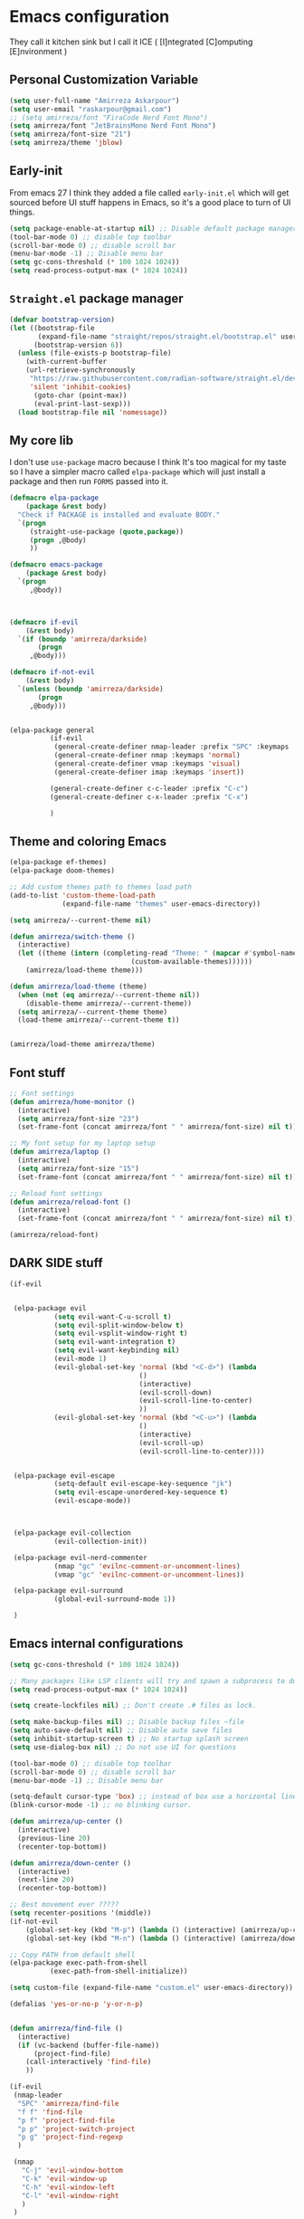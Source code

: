 * Emacs configuration
They call it kitchen sink
but I call it ICE ( [I]ntegrated [C]omputing [E]nvironment )
** Personal Customization Variable
#+BEGIN_SRC emacs-lisp
(setq user-full-name "Amirreza Askarpour")
(setq user-email "raskarpour@gmail.com")
;; (setq amirreza/font "FiraCode Nerd Font Mono")
(setq amirreza/font "JetBrainsMono Nerd Font Mono")
(setq amirreza/font-size "21")
(setq amirreza/theme 'jblow)
#+END_SRC
** Early-init
From emacs 27 I think they added a file called =early-init.el= which will get sourced
before UI stuff happens in Emacs, so it's a good place to turn of UI things.
#+BEGIN_SRC emacs-lisp :tangle early-init.el
(setq package-enable-at-startup nil) ;; Disable default package manager package.el
(tool-bar-mode 0) ;; disable top toolbar
(scroll-bar-mode 0) ;; disable scroll bar
(menu-bar-mode -1) ;; Disable menu bar
(setq gc-cons-threshold (* 100 1024 1024))
(setq read-process-output-max (* 1024 1024))
#+END_SRC

** =Straight.el= package manager
#+BEGIN_SRC emacs-lisp
(defvar bootstrap-version)
(let ((bootstrap-file
       (expand-file-name "straight/repos/straight.el/bootstrap.el" user-emacs-directory))
      (bootstrap-version 6))
  (unless (file-exists-p bootstrap-file)
    (with-current-buffer
	(url-retrieve-synchronously
	 "https://raw.githubusercontent.com/radian-software/straight.el/develop/install.el"
	 'silent 'inhibit-cookies)
      (goto-char (point-max))
      (eval-print-last-sexp)))
  (load bootstrap-file nil 'nomessage))
#+END_SRC

** My core lib
I don't use =use-package= macro because I think It's too magical for my taste
so I have a simpler macro called =elpa-package= which will just install a package
and then run =FORMS= passed into it.
#+BEGIN_SRC emacs-lisp
(defmacro elpa-package
    (package &rest body)
  "Check if PACKAGE is installed and evaluate BODY."
  `(progn
     (straight-use-package (quote,package))
     (progn ,@body)
     ))

(defmacro emacs-package
    (package &rest body)
  `(progn
     ,@body))



(defmacro if-evil 
    (&rest body)
  `(if (boundp 'amirreza/darkside)
       (progn
	 ,@body)))

(defmacro if-not-evil 
    (&rest body)
  `(unless (boundp 'amirreza/darkside)
       (progn
	 ,@body)))


(elpa-package general
	      (if-evil
	       (general-create-definer nmap-leader :prefix "SPC" :keymaps 'normal)
	       (general-create-definer nmap :keymaps 'normal)
	       (general-create-definer vmap :keymaps 'visual)
	       (general-create-definer imap :keymaps 'insert))
	      
	      (general-create-definer c-c-leader :prefix "C-c")
	      (general-create-definer c-x-leader :prefix "C-x")
	      
	      )
#+END_SRC
** Theme and coloring Emacs
#+BEGIN_SRC emacs-lisp
(elpa-package ef-themes)
(elpa-package doom-themes)

;; Add custom themes path to themes load path
(add-to-list 'custom-theme-load-path
             (expand-file-name "themes" user-emacs-directory))

(setq amirreza/--current-theme nil)

(defun amirreza/switch-theme ()
  (interactive)
  (let ((theme (intern (completing-read "Theme: " (mapcar #'symbol-name
							  (custom-available-themes))))))
    (amirreza/load-theme theme)))

(defun amirreza/load-theme (theme)
  (when (not (eq amirreza/--current-theme nil))
    (disable-theme amirreza/--current-theme))
  (setq amirreza/--current-theme theme)
  (load-theme amirreza/--current-theme t))


(amirreza/load-theme amirreza/theme)

#+END_SRC

** Font stuff
#+BEGIN_SRC emacs-lisp
;; Font settings
(defun amirreza/home-monitor ()
  (interactive)
  (setq amirreza/font-size "23")
  (set-frame-font (concat amirreza/font " " amirreza/font-size) nil t))

;; My font setup for my laptop setup
(defun amirreza/laptop ()
  (interactive)
  (setq amirreza/font-size "15")
  (set-frame-font (concat amirreza/font " " amirreza/font-size) nil t))

;; Reload font settings
(defun amirreza/reload-font ()
  (interactive)
  (set-frame-font (concat amirreza/font " " amirreza/font-size) nil t))

(amirreza/reload-font)

#+END_SRC
** DARK SIDE stuff
#+BEGIN_SRC emacs-lisp
(if-evil
 
 
 (elpa-package evil
	       (setq evil-want-C-u-scroll t)
	       (setq evil-split-window-below t)
	       (setq evil-vsplit-window-right t)
	       (setq evil-want-integration t)
	       (setq evil-want-keybinding nil)
	       (evil-mode 1)
	       (evil-global-set-key 'normal (kbd "<C-d>") (lambda
							    ()
							    (interactive)
							    (evil-scroll-down)
							    (evil-scroll-line-to-center)
							    ))
	       (evil-global-set-key 'normal (kbd "<C-u>") (lambda
							    ()
							    (interactive)
							    (evil-scroll-up)
							    (evil-scroll-line-to-center))))


 (elpa-package evil-escape
	       (setq-default evil-escape-key-sequence "jk")
	       (setq evil-escape-unordered-key-sequence t)
	       (evil-escape-mode))



 (elpa-package evil-collection
	       (evil-collection-init))

 (elpa-package evil-nerd-commenter
	       (nmap "gc" 'evilnc-comment-or-uncomment-lines)
	       (vmap "gc" 'evilnc-comment-or-uncomment-lines))

 (elpa-package evil-surround
	       (global-evil-surround-mode 1))

 )
#+END_SRC
** Emacs internal configurations
#+BEGIN_SRC emacs-lisp
(setq gc-cons-threshold (* 100 1024 1024))

;; Many packages like LSP clients will try and spawn a subprocess to do some work, Emacs should read from those processes output and process the result, increasing maximum read means less sys calls to read from, subprocess output and basically more speed.
(setq read-process-output-max (* 1024 1024))

(setq create-lockfiles nil) ;; Don't create .# files as lock.

(setq make-backup-files nil) ;; Disable backup files ~file
(setq auto-save-default nil) ;; Disable auto save files
(setq inhibit-startup-screen t) ;; No startup splash screen
(setq use-dialog-box nil) ;; Do not use UI for questions

(tool-bar-mode 0) ;; disable top toolbar
(scroll-bar-mode 0) ;; disable scroll bar
(menu-bar-mode -1) ;; Disable menu bar

(setq-default cursor-type 'box) ;; instead of box use a horizontal line.
(blink-cursor-mode -1) ;; no blinking cursor.

(defun amirreza/up-center ()
  (interactive)
  (previous-line 20)
  (recenter-top-bottom))

(defun amirreza/down-center ()
  (interactive)
  (next-line 20)
  (recenter-top-bottom))

;; Best movement ever ?????
(setq recenter-positions '(middle))
(if-not-evil 
    (global-set-key (kbd "M-p") (lambda () (interactive) (amirreza/up-center)))
    (global-set-key (kbd "M-n") (lambda () (interactive) (amirreza/down-center))))

;; Copy PATH from default shell
(elpa-package exec-path-from-shell
	      (exec-path-from-shell-initialize))

(setq custom-file (expand-file-name "custom.el" user-emacs-directory))

(defalias 'yes-or-no-p 'y-or-n-p)


(defun amirreza/find-file ()
  (interactive)
  (if (vc-backend (buffer-file-name))
      (project-find-file)
    (call-interactively 'find-file)
    ))

(if-evil
 (nmap-leader
  "SPC" 'amirreza/find-file
  "f f" 'find-file
  "p f" 'project-find-file
  "p p" 'project-switch-project
  "p g" 'project-find-regexp
  )

 (nmap
   "C-j" 'evil-window-bottom
   "C-k" 'evil-window-up
   "C-h" 'evil-window-left
   "C-l" 'evil-window-right
   )
 )

(elpa-package ace-window
	      (define-key global-map (kbd "C-x o") 'ace-window))

(elpa-package bufler
  (define-key global-map (kbd "C-x C-b") 'bufler))

(emacs-package dired
	       (add-hook 'dired-mode-hook (lambda ()
					    (define-key dired-mode-map (kbd "C-c C-e") 'wdired-change-to-wdired-mode))))

(elpa-package helpful
	      (define-key global-map (kbd "C-h k") 'helpful-key)
	      (define-key global-map (kbd "C-h f") 'helpful-callable)
	      (define-key global-map (kbd "C-h v") 'helpful-variable)
	      )

(if-evil
 (nmap-leader "h k" 'helpful-key)
 (nmap-leader "h f" 'helpful-callable)
 (nmap-leader "h v" 'helpful-variable)
 )

#+END_SRC
** Auto complete aka Company
#+BEGIN_SRC emacs-lisp
(elpa-package company
  (setq company-backends '(company-capf))
  (global-company-mode))
#+END_SRC
** Editor UX
#+BEGIN_SRC emacs-lisp
(elpa-package rainbow-delimiters
	      (add-hook 'prog-mode-hook #'rainbow-delimiters-mode))

(delete-selection-mode 1) ;; When a region of text is selected and then something is typed remove text and replace with what has been typed.

(show-paren-mode 1) ;; Highlight matching parens

(setq show-paren-delay 0) ;; highlight matching parens instantly.

(setq display-line-numbers-type 'relative) ;; relative line numbers

(global-display-line-numbers-mode 1) ;; enable line numbers globaly

(elpa-package expand-region
	      (define-key global-map (kbd "C-=") 'er/expand-region)
	      (define-key global-map (kbd "C--") 'er/contract-region))

(global-hl-line-mode)
#+END_SRC
** LSP
#+BEGIN_SRC emacs-lisp
(elpa-package eglot

  (setq eldoc-echo-area-use-multiline-p nil)
  (setq eldoc-echo-area-display-truncation-message nil)
  (setq eldoc-echo-area-prefer-doc-buffer nil)

  (global-eldoc-mode)

  (defun amirreza/eglot-hook ()
    (eglot-ensure)
    (put 'eglot-note 'flymake-overlay-control nil)
    (put 'eglot-warning 'flymake-overlay-control nil)
    (put 'eglot-error 'flymake-overlay-control nil)

    (define-key eglot-mode-map (kbd "C-c l d") 'eldoc)
    (define-key eglot-mode-map (kbd "C-c l r") 'eglot-rename)
    (define-key eglot-mode-map (kbd "M-r") 'xref-find-references)
    (define-key eglot-mode-map (kbd "C-c l f") 'eglot-format)
    (define-key eglot-mode-map (kbd "C-c l c") 'eglot-code-actions)

    (if-evil
     (nmap "gd" 'xref-find-definitions)
     (nmap "gr" 'xref-find-references)
     (nmap "gi" 'eglot-find-implementation)
     (nmap "gf" 'eglot-format)
     (nmap "S-c" 'eglot-code-actions)
     )
    )

  (add-hook 'go-mode-hook 'amirreza/eglot-hook)
  (add-hook 'rust-mode-hook 'amirreza/eglot-hook)
  (add-hook 'python-mode-hook 'amirreza/eglot-hook)
  (add-hook 'php-mode-hook 'amirreza/eglot-hook))


#+END_SRC
** Magit
#+BEGIN_SRC emacs-lisp
(elpa-package git-gutter
  (global-git-gutter-mode))

(elpa-package magit
	      (define-key global-map (kbd "C-x g") 'magit)
	      (if-evil
	       (nmap-leader "gs" 'magit)))

#+END_SRC
** Languages
#+BEGIN_SRC emacs-lisp
(elpa-package apache-mode)
(elpa-package vterm)
(elpa-package systemd)
(elpa-package nginx-mode)

(elpa-package docker-compose-mode)
(elpa-package dockerfile-mode)

(elpa-package markdown-mode)

;; Golang
(elpa-package go-mode)
(elpa-package go-tag)

(defun amirreza/go-hook ()
  (interactive)
  (define-key go-mode-map (kbd "C-c l a") 'go-tag-add))

(add-hook 'go-mode-hook 'amirreza/go-hook)

(elpa-package rust-mode)

(elpa-package zig-mode)

(elpa-package yaml-mode)
(elpa-package csv-mode)
(elpa-package json-mode)

;; clojure support
(elpa-package clojure-mode)
(elpa-package cider)
#+END_SRC

** Minibuffer
#+BEGIN_SRC emacs-lisp

(elpa-package vertico
	      (setq completion-cycle-threshold 3)
	      (setq tab-always-indent 'complete)
	      (vertico-mode)
	      (setq vertico-count 15)
	      (setq vertico-cycle t))


(elpa-package savehist
	      (savehist-mode))

(elpa-package consult
	      (setq consult-async-min-input 1)
	      (define-key global-map (kbd "C-c g") 'consult-ripgrep))

(elpa-package marginalia
	      (marginalia-mode))

(elpa-package orderless
	      (setq completion-styles '(orderless basic)
		    completion-category-defaults nil
		    completion-category-overrides '((file (styles partial-completion)))))

#+END_SRC

** Org mode
#+BEGIN_SRC emacs-lisp
(emacs-package org
	       (defun amirreza/org-code-block ()
		 (interactive)
		 (insert (format "#+BEGIN_SRC %s\n\n#+END_SRC"
				 (completing-read "Language: "
						  '("emacs-lisp"
						    "go"
						    "rust"
						    "python"
						    "lua"
						    "bash"
						    "sh"
						    "fish"
						    "java"
						    )))))
	       (defun amirreza/org-hook ()
		 (interactive)
		 (c-c-leader :map org-mode-map "c b" 'amirreza/org-code-block)
		 )
		 
	       (add-hook 'org-mode-hook #'amirreza/org-hook)
	       (setq org-src-window-setup 'current-window))
#+END_SRC

** Psychic like completion
#+BEGIN_SRC emacs-lisp
(elpa-package prescient)

(elpa-package vertico-prescient
  (vertico-prescient-mode))

(elpa-package company-prescient
  (company-prescient-mode))

#+END_SRC

** Project management
#+BEGIN_SRC emacs-lisp
(elpa-package projectile
	      (c-x-leader
		"p f" 'projectile-find-file
		"p s" 'projectile-switch-project
		"p c" 'projectile-compile-project
		"p a" 'projectile-add-known-project
		"p d" 'projectile-dired
		"p g" 'projectile-grep
		)
	      )

#+END_SRC

** Treesitter, get rid of regex
#+BEGIN_SRC emacs-lisp
(elpa-package tree-sitter
  (global-tree-sitter-mode))

(elpa-package tree-sitter-langs)
#+END_SRC

** Never loose a good setup
#+BEGIN_SRC emacs-lisp
(elpa-package perspective
	      (setq persp-state-default-file (expand-file-name "sessions" user-emacs-directory))
	      (setq persp-mode-prefix-key (kbd "C-c w"))
	      (defun amirreza/save-session ()
		(interactive)
		(persp-state-save persp-state-default-file))

	      (defun amirreza/load-session ()
		(interactive)
		(persp-state-load persp-state-default-file))
	      
	      (persp-mode 1)
	      (define-key global-map (kbd "C-c w s") 'persp-switch)
	      (add-hook 'kill-emacs-hook 'amirreza/save-session)
	      (if-evil
	       (nmap-leader
		 "w s" 'persp-switch
		 )))

#+END_SRC

** Shitty apple computers
#+BEGIN_SRC emacs-lisp
(setq mac-command-modifier 'meta) ;; set command key to super
(setq mac-option-modifier 'meta)
#+END_SRC
